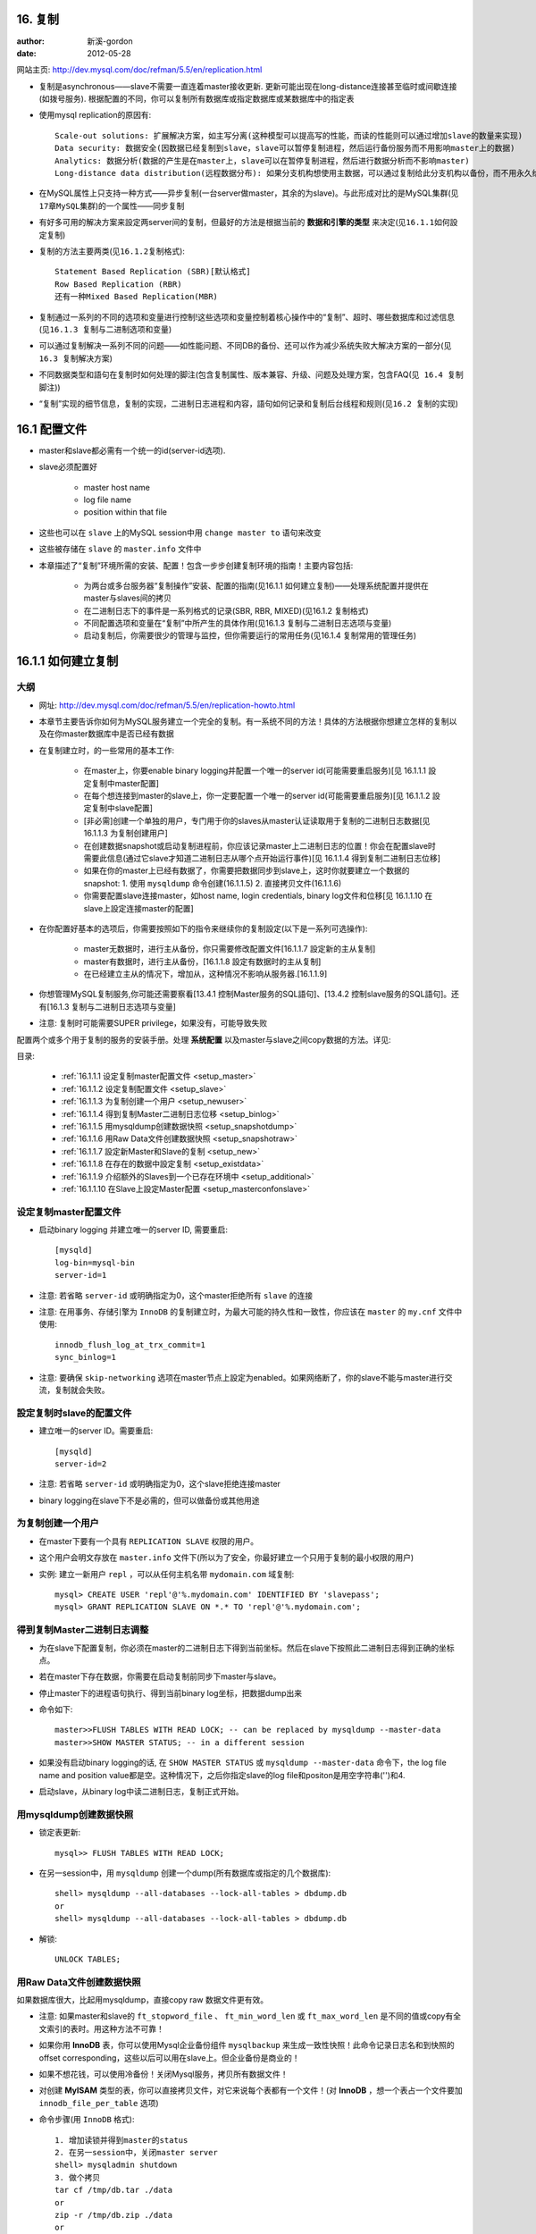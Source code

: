 .. _mysql_replication:

16. 复制
=============

:author: 新溪-gordon
:date: 2012-05-28





网站主页: http://dev.mysql.com/doc/refman/5.5/en/replication.html

* 复制是asynchronous——slave不需要一直连着master接收更新. 更新可能出现在long-distance连接甚至临时或间歇连接(如拨号服务). 根据配置的不同，你可以复制所有数据库或指定数据库或某数据库中的指定表

* 使用mysql replication的原因有::

    Scale-out solutions: 扩展解决方案，如主写分离(这种模型可以提高写的性能，而读的性能则可以通过增加slave的数量来实现)
    Data security: 数据安全(因数据已经复制到slave，slave可以暂停复制进程，然后运行备份服务而不用影响master上的数据)
    Analytics: 数据分析(数据的产生是在master上，slave可以在暂停复制进程，然后进行数据分析而不影响master)
    Long-distance data distribution(远程数据分布): 如果分支机构想使用主数据，可以通过复制给此分支机构以备份，而不用永久给他们master上的权限

* 在MySQL属性上只支持一种方式——异步复制(一台server做master，其余的为slave)。与此形成对比的是MySQL集群(``见17章MySQL集群``)的一个属性——同步复制
* 有好多可用的解决方案来設定两server间的复制，但最好的方法是根据当前的 **数据和引擎的类型** 来决定(``见16.1.1如何設定复制``)
* 复制的方法主要两类(``见16.1.2复制格式``)::

    Statement Based Replication (SBR)[默认格式]
    Row Based Replication (RBR)
    还有一种Mixed Based Replication(MBR)

* 复制通过一系列的不同的选项和变量进行控制!这些选项和变量控制着核心操作中的“复制”、超时、哪些数据库和过滤信息(``见16.1.3 复制与二进制选项和变量``)
* 可以通过复制解决一系列不同的问题——如性能问题、不同DB的备份、还可以作为减少系统失败大解决方案的一部分(``见16.3 复制解决方案``)
* 不同数据类型和語句在复制时如何处理的脚注(包含复制属性、版本兼容、升级、问题及处理方案，包含FAQ(``见 16.4 复制脚注``))
* “复制”实现的细节信息，复制的实现，二进制日志进程和内容，語句如何记录和复制后台线程和规则(``见16.2 复制的实现``)




.. _configure:

16.1 配置文件
===============


* master和slave都必需有一个统一的id(server-id选项).
* slave必须配置好

    * master host name
    * log file name
    * position within that file

* 这些也可以在 ``slave`` 上的MySQL session中用 ``change master to`` 语句来改变
* 这些被存储在 ``slave`` 的 ``master.info`` 文件中

* 本章描述了“复制”环境所需的安装、配置！包含一步步创建复制环境的指南！主要内容包括:

    * 为两台或多台服务器“复制操作”安装、配置的指南(见16.1.1 如何建立复制)——处理系统配置并提供在master与slaves间的拷贝
    * 在二进制日志下的事件是一系列格式的记录(SBR, RBR, MIXED)(见16.1.2 复制格式)
    * 不同配置选项和变量在“复制”中所产生的具体作用(见16.1.3 复制与二进制日志选项与变量)
    * 启动复制后，你需要很少的管理与监控，但你需要运行的常用任务(见16.1.4 复制常用的管理任务)





16.1.1 如何建立复制
==========================

大纲
-------
* 网址: http://dev.mysql.com/doc/refman/5.5/en/replication-howto.html
* 本章节主要告诉你如何为MySQL服务建立一个完全的复制。有一系统不同的方法！具体的方法根据你想建立怎样的复制以及在你master数据库中是否已经有数据
* 在复制建立时，的一些常用的基本工作:

    * 在master上，你要enable binary logging并配置一个唯一的server id(可能需要重启服务)[见 16.1.1.1 設定复制中master配置]
    * 在每个想连接到master的slave上，你一定要配置一个唯一的server id(可能需要重启服务)[见 16.1.1.2 設定复制中slave配置]
    * [非必需]创建一个单独的用户，专门用于你的slaves从master认证读取用于复制的二进制日志数据[见16.1.1.3 为复制创建用户]
    * 在创建数据snapshot或启动复制进程前，你应该记录master上二进制日志的位置！你会在配置slave时需要此信息(通过它slave才知道二进制日志从哪个点开始运行事件)[见 16.1.1.4 得到复制二进制日志位移]
    * 如果在你的master上已经有数据了，你需要把数据同步到slave上，这时你就要建立一个数据的snapshot: 1. 使用 ``mysqldump`` 命令创建(16.1.1.5) 2. 直接拷贝文件(16.1.1.6)
    * 你需要配置slave连接master，如host name, login credentials, binary log文件和位移[见 16.1.1.10 在slave上設定连接master的配置]

* 在你配置好基本的选项后，你需要按照如下的指令来继续你的复制設定(以下是一系列可选操作):

    * master无数据时，进行主从备份，你只需要修改配置文件[16.1.1.7 設定新的主从复制]
    * master有数据时，进行主从备份，[16.1.1.8 設定有数据时的主从复制]
    * 在已经建立主从的情况下，增加从，这种情况不影响从服务器.[16.1.1.9]

* 你想管理MySQL复制服务,你可能还需要察看[13.4.1 控制Master服务的SQL語句]、[13.4.2 控制slave服务的SQL語句]。还有[16.1.3 复制与二进制日志选项与变量]
* 注意: 复制时可能需要SUPER privilege，如果没有，可能导致失败

配置两个或多个用于复制的服务的安装手册。处理 **系统配置** 以及master与slave之间copy数据的方法。详见: 



目录:

    * :ref:`16.1.1.1 设定复制master配置文件 <setup_master>`
    * :ref:`16.1.1.2 设定复制配置文件 <setup_slave>`
    * :ref:`16.1.1.3 为复制创建一个用户 <setup_newuser>`
    * :ref:`16.1.1.4 得到复制Master二进制日志位移 <setup_binlog>`
    * :ref:`16.1.1.5 用mysqldump创建数据快照 <setup_snapshotdump>`
    * :ref:`16.1.1.6 用Raw Data文件创建数据快照 <setup_snapshotraw>`
    * :ref:`16.1.1.7 設定新Master和Slave的复制 <setup_new>`
    * :ref:`16.1.1.8 在存在的数据中設定复制 <setup_existdata>`
    * :ref:`16.1.1.9 介绍额外的Slaves到一个已存在环境中 <setup_additional>`
    * :ref:`16.1.1.10 在Slave上設定Master配置 <setup_masterconfonslave>`

.. _setup_master:

设定复制master配置文件
-------------------------

* 启动binary logging 并建立唯一的server ID, 需要重启::

    [mysqld]
    log-bin=mysql-bin
    server-id=1

* 注意: 若省略 ``server-id`` 或明确指定为0，这个master拒绝所有 ``slave`` 的连接
* 注意: 在用事务、存储引擎为 ``InnoDB`` 的复制建立时，为最大可能的持久性和一致性，你应该在 ``master`` 的 ``my.cnf`` 文件中使用::

    innodb_flush_log_at_trx_commit=1
    sync_binlog=1

* 注意: 要确保 ``skip-networking`` 选项在master节点上設定为enabled。如果网络断了，你的slave不能与master进行交流，复制就会失败。



.. _setup_slave:

設定复制时slave的配置文件
--------------------------

* 建立唯一的server ID。需要重启::

    [mysqld]
    server-id=2

* 注意: 若省略 ``server-id`` 或明确指定为0，这个slave拒绝连接master

* binary logging在slave下不是必需的，但可以做备份或其他用途

.. _setup_newuser:

为复制创建一个用户
---------------------

* 在master下要有一个具有 ``REPLICATION SLAVE`` 权限的用户。
* 这个用户会明文存放在 ``master.info`` 文件下(所以为了安全，你最好建立一个只用于复制的最小权限的用户)
* 实例: 建立一新用户 ``repl`` ，可以从任何主机名带 ``mydomain.com`` 域复制::

    mysql> CREATE USER 'repl'@'%.mydomain.com' IDENTIFIED BY 'slavepass';
    mysql> GRANT REPLICATION SLAVE ON *.* TO 'repl'@'%.mydomain.com';

.. _setup_binlog:

得到复制Master二进制日志调整
-------------------------------

* 为在slave下配置复制，你必须在master的二进制日志下得到当前坐标。然后在slave下按照此二进制日志得到正确的坐标点。
* 若在master下存在数据，你需要在启动复制前同步下master与slave。
* 停止master下的进程语句执行、得到当前binary log坐标，把数据dump出来
* 命令如下::

    master>>FLUSH TABLES WITH READ LOCK; -- can be replaced by mysqldump --master-data
    master>>SHOW MASTER STATUS; -- in a different session
    
* 如果没有启动binary logging的话, 在 ``SHOW MASTER STATUS`` 或 ``mysqldump --master-data`` 命令下，the log file name and position value都是空。这种情况下，之后你指定slave的log file和positon是用空字符串('')和4.

* 启动slave，从binary log中读二进制日志，复制正式开始。

.. _setup_snapshotdump:

用mysqldump创建数据快照
------------------------

* 锁定表更新::

    mysql>> FLUSH TABLES WITH READ LOCK;

* 在另一session中，用 ``mysqldump`` 创建一个dump(所有数据库或指定的几个数据库)::

    shell> mysqldump --all-databases --lock-all-tables > dbdump.db
    or
    shell> mysqldump --all-databases --lock-all-tables > dbdump.db

* 解锁::

    UNLOCK TABLES;

.. _setup_snapshotraw:

用Raw Data文件创建数据快照
---------------------------

如果数据库很大，比起用mysqldump，直接copy raw 数据文件更有效。

* 注意: 如果master和slave的 ``ft_stopword_file`` 、 ``ft_min_word_len`` 或 ``ft_max_word_len`` 是不同的值或copy有全文索引的表时。用这种方法不可靠！
* 如果你用 **InnoDB** 表，你可以使用Mysql企业备份组件 ``mysqlbackup`` 来生成一致性快照！此命令记录日志名和到快照的offset corresponding，这些以后可以用在slave上。但企业备份是商业的！
* 如果不想花钱，可以使用冷备份！关闭Mysql服务，拷贝所有数据文件！
* 对创建 **MyISAM** 类型的表，你可以直接拷贝文件，对它来说每个表都有一个文件！(对 **InnoDB** ，想一个表占一个文件要加 ``innodb_file_per_table`` 选项)

* 命令步骤(用 ``InnoDB`` 格式)::

    1. 增加读锁并得到master的status
    2. 在另一session中，关闭master server
    shell> mysqladmin shutdown
    3. 做个拷贝
    tar cf /tmp/db.tar ./data
    or
    zip -r /tmp/db.zip ./data
    or
    rsync --recursive ./data /tmp/dbdata
    4. 重启master server

* 命令步骤(不用 ``InnoDB`` )::

    1. 增加读锁并得到master的status
    2. 做个拷贝
    tar cf /tmp/db.tar ./data
    or
    zip -r /tmp/db.zip ./data
    or
    rsync --recursive ./data /tmp/dbdata
    3. 解锁
    mysql> ULOCK TABLES;

.. _setup_new:

設定新Master和Slave的复制
--------------------------

1. 用必须的配置属性配置MySQL master:
    :ref:`设定复制master配置文件 <setup_master>`
2. 启动 MySQL master
3. 建立一用户:
    :ref:`为复制创建一个用户 <setup_newuser>`
4. 得到master状态信息:
    :ref:`得到复制Master二进制日志调整 <setup_binlog>`
5. 在master上，释放读锁::

    mysql> UNLOCK TABLES;

6. 在slave上，编辑MySQL配置文件:
    :ref:`设定复制配置文件 <setup_slave>`

7. 启动MySQL slave
8. 运行 ``CHANGE MASTER TO`` 语句来設定master复制服务配置:
    :ref:`在Slave上設定Master配置 <setup_masterconfonslave>`


.. _setup_existdata:

在存在的数据中設定复制
------------------------
1. 在master下mysql运行的情况下，增加一个用户用于slave连接master时复制:
    :ref:`为复制创建一个用户 <setup_newuser>`
2. 如果你没有在master服务器設定好server-id或enabled binary logging，你需要关闭这个配置选项:
    :ref:`设定复制master配置文件 <setup_master>`
3. 弄个快照和master服务器状态(见前面具体文档)
4. 更新slave下的配置文档
5. 这一步信赖于你之前如何在master上创建快照

    * 如果你用 ``mysqldump``

        * 用 ``--skip-slave-start`` 选项启动slave， 这样复制就不会启动
        * 导入dump文件::

            shell> mysql < fulldb.dump

    * 如果你用raw数据文件创建快照:

        * 解压数据文件到slave数据目录下，如::

            shell > tar xvf dbdump.tar

        * 用 ``--skip-slave-start`` 选项启动slave

6. 在slave上配置(用之前master下的复制坐标)。这会告诉slave在复制启动时所需的binary log file和position within the file。也需要在slave上配置登录认证和master的主机名。更多信息请察看:
    :ref:`在Slave上設定Master配置 <setup_masterconfonslave>`
7. 启动slave线程::

    mysql> START SLAVE;

   * 如果你忘记为master設定server-id,slave将不能连接
   * 如果你忘记为slave設定server-id,你会得到如下错误::

       Warning: You should set server-id to a non-0 value if master_host
       is set; we will force server id to 2, but this MySQL server will
       not act as a slave.

   * 你也有可能在slave的错误日志中发现因其他原因不能复制导致的错误信息。
   * 一但成功复制，你就可以在slave下的数据目录下得到两个文件 ``master.info`` 和 ``relay-log.info`` 。这个slave用这两个文件来记录master产生的二进制日志文件。除非你完全明白，否则不要移动或修改这两个文件。即使你完全理解，也最好是用语句 ``CHANGE MASTER TO`` 命令来改变复制参数。slave将用语句中对应的值来自动改变这些状态文件。

注意:  ``master.info`` 文件中的内容覆盖了一部分在命令行或 ``my.cnf`` 文件中的选项。 具体请察看:
http://dev.mysql.com/doc/refman/5.5/en/replication-options.html

此步骤可用于增加多个slave


.. _setup_additional:

介绍额外的Slaves到一个已存在的复制环境
----------------------------------------

本操作不用停止master。
1. 停止一个存在的slave::

    shell> mysqladmin shutdown

2. 拷贝已经存在的slave下的数据目录到新的slave下。记得要拷贝log文件和relay log文件
   在增加一个新的复制slave时，一种常见的问题是像如下一样的错误信息::

    071118 16:44:10 [Warning] Neither --relay-log nor --relay-log-index were used; so
    replication may break when this MySQL server acts as a slave and has his hostname
    changed!! Please use '--relay-log=new_slave_hostname-relay-bin' to avoid this problem.
    071118 16:44:10 [ERROR] Failed to open the relay log './old_slave_hostname-relay-bin.003525'
    (relay_log_pos 22940879)
    071118 16:44:10 [ERROR] Could not find target log during relay log initialization
    071118 16:44:10 [ERROR] Failed to initialize the master info structure

这种情况一般原因是: ``--relay-log`` 没有被指定，relay log文件把主机名作为它们文件名的一部分。
为避免这种情况，在两个slave间选项 ``--relay-log`` 用相同的值(如果这个选项中已存在的slave中没有明确指定，使用 ``existing_slave_hostname-relay-bin`` 选项)。如果这种方式不可行，拷贝slave的relay日志文件到新slave上并設定 ``--relay-log-index`` 选项来匹配已存在的slave的relay日志索引文件(如果这选项在已存在的slave中没有明确指定，使用 ``existing_slave_hostname-relay-bin.index``)。

另. 如果你在此session中，执行完如下剩余的步骤后，启动了一个新的slave，那么需要运行如下命令:

    * 如果你还没有完全做完，在新slave中 issue a STOP SLAVE.
      如果你已经重新启动了existing slave，在existing slave上也要issue a STOP SLAVE.
    * copy存在slave的relay日志索引文件到新的slave的relay 日志索引文件，确信覆盖已经存在的任何内容
    * 运行本节已经存在的步骤

3. 从存在的slave copy ``master.info`` 和 ``relay-log.info`` 文件到新的slave文件。这些文件保存着master的二进制日志和slave 的relay日志的当前log coordinates.
4. 启动存在的slave
5. 在一个新的slave下编辑配置文件，给这个slave一个唯一的server-id
6. 启动这个slave，这个slave会用 ``master.info`` 文件来启动复制进程

.. _setup_masterconfonslave:

在Slave上設定Master配置
-------------------------

为設定slave与master为复制进行交互。你必须要告诉些slave一些必须的连接信息。为做到这点，需要运行如下语句(替换你系统相关选项值)::

    mysql> CHANGE MASTER TO
    ->     MASTER_HOST='master_host_name',
    ->     MASTER_USER='replication_user_name',
    ->     MASTER_PASSWORD='replication_password',
    ->     MASTER_LOG_FILE='recorded_log_file_name',
    ->     MASTER_LOG_POS=recorded_log_position;

注意: 复制不能用Unix socket文件，你一定能用tcp/ip连接到master mysql服务器。
语句 ``CHANGE MASTER TO`` 也有其他选项。如，你可以用SSL来建立一个安全的复制。想了解全部的选项或这个string-valued选项的最大允许长度，请察看 http://dev.mysql.com/doc/refman/5.5/en/change-master-to.html





   
binary log中事件记录中的格式，有statement-based replication(SBR基于语句复制)、row-based replication(RBR基于行复制)还有第三种mixed-format replication(MIXED混合复制)。详见:
   
